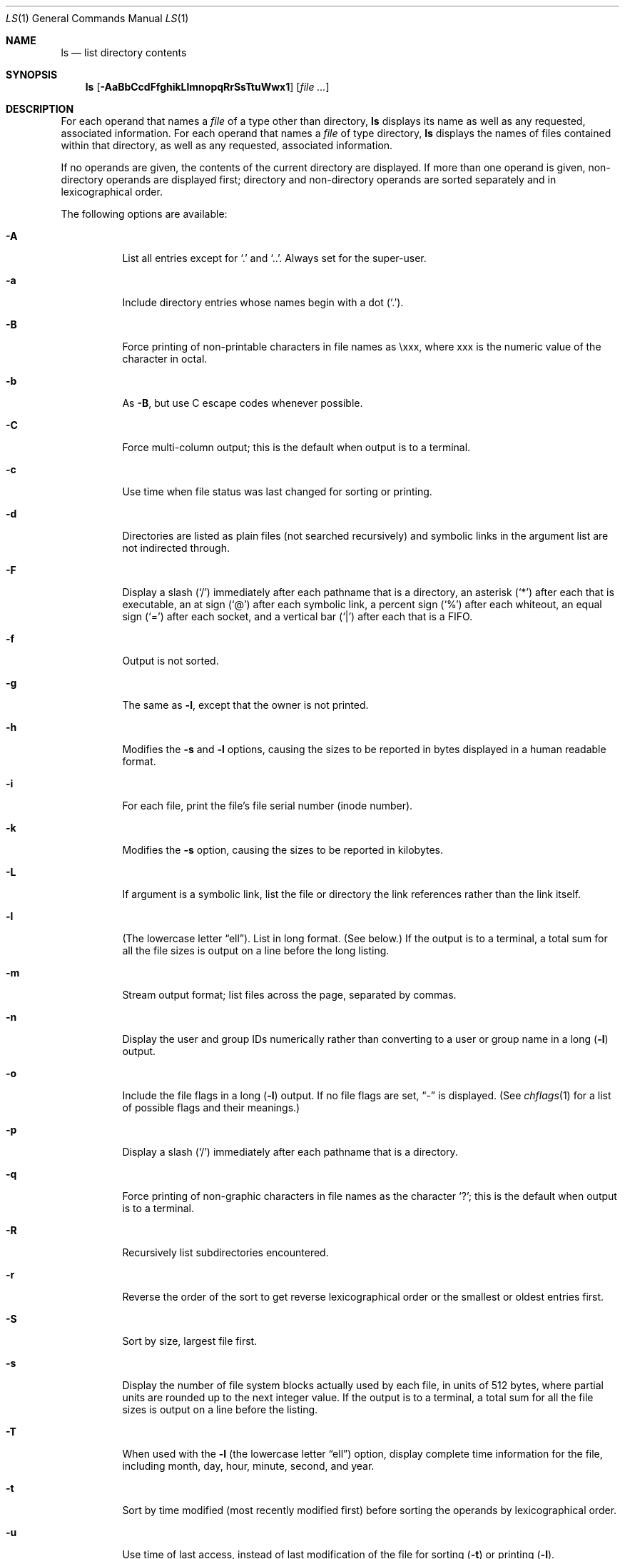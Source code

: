 .\"	$NetBSD: ls.1,v 1.47 2003/12/26 06:19:19 grant Exp $
.\"
.\" Copyright (c) 1980, 1990, 1991, 1993, 1994
.\"	The Regents of the University of California.  All rights reserved.
.\"
.\" This code is derived from software contributed to Berkeley by
.\" the Institute of Electrical and Electronics Engineers, Inc.
.\"
.\" Redistribution and use in source and binary forms, with or without
.\" modification, are permitted provided that the following conditions
.\" are met:
.\" 1. Redistributions of source code must retain the above copyright
.\"    notice, this list of conditions and the following disclaimer.
.\" 2. Redistributions in binary form must reproduce the above copyright
.\"    notice, this list of conditions and the following disclaimer in the
.\"    documentation and/or other materials provided with the distribution.
.\" 3. Neither the name of the University nor the names of its contributors
.\"    may be used to endorse or promote products derived from this software
.\"    without specific prior written permission.
.\"
.\" THIS SOFTWARE IS PROVIDED BY THE REGENTS AND CONTRIBUTORS ``AS IS'' AND
.\" ANY EXPRESS OR IMPLIED WARRANTIES, INCLUDING, BUT NOT LIMITED TO, THE
.\" IMPLIED WARRANTIES OF MERCHANTABILITY AND FITNESS FOR A PARTICULAR PURPOSE
.\" ARE DISCLAIMED.  IN NO EVENT SHALL THE REGENTS OR CONTRIBUTORS BE LIABLE
.\" FOR ANY DIRECT, INDIRECT, INCIDENTAL, SPECIAL, EXEMPLARY, OR CONSEQUENTIAL
.\" DAMAGES (INCLUDING, BUT NOT LIMITED TO, PROCUREMENT OF SUBSTITUTE GOODS
.\" OR SERVICES; LOSS OF USE, DATA, OR PROFITS; OR BUSINESS INTERRUPTION)
.\" HOWEVER CAUSED AND ON ANY THEORY OF LIABILITY, WHETHER IN CONTRACT, STRICT
.\" LIABILITY, OR TORT (INCLUDING NEGLIGENCE OR OTHERWISE) ARISING IN ANY WAY
.\" OUT OF THE USE OF THIS SOFTWARE, EVEN IF ADVISED OF THE POSSIBILITY OF
.\" SUCH DAMAGE.
.\"
.\"     @(#)ls.1	8.7 (Berkeley) 7/29/94
.\"
.Dd December 26, 2003
.Dt LS 1
.Os
.Sh NAME
.Nm ls
.Nd list directory contents
.Sh SYNOPSIS
.Nm
.Op Fl AaBbCcdFfghikLlmnopqRrSsTtuWwx1
.Op Ar
.Sh DESCRIPTION
For each operand that names a
.Ar file
of a type other than
directory,
.Nm
displays its name as well as any requested,
associated information.
For each operand that names a
.Ar file
of type directory,
.Nm
displays the names of files contained
within that directory, as well as any requested, associated
information.
.Pp
If no operands are given, the contents of the current
directory are displayed.
If more than one operand is given,
non-directory operands are displayed first; directory
and non-directory operands are sorted separately and in
lexicographical order.
.Pp
The following options are available:
.Bl -tag -width indent
.It Fl A
List all entries except for
.Ql \&.
and
.Ql \&.. .
Always set for the super-user.
.It Fl a
Include directory entries whose names begin with a
dot
.Pq Sq \&. .
.It Fl B
Force printing of non-printable characters in file names as \\xxx, where xxx
is the numeric value of the character in octal.
.It Fl b
As
.Fl B ,
but use C escape codes whenever possible.
.It Fl C
Force multi-column output; this is the default when output is to a terminal.
.It Fl c
Use time when file status was last changed for sorting or printing.
.It Fl d
Directories are listed as plain files (not searched recursively) and
symbolic links in the argument list are not indirected through.
.It Fl F
Display a slash
.Pq Sq \&/
immediately after each pathname that is a directory,
an asterisk
.Pq Sq \&*
after each that is executable,
an at sign
.Pq Sq \&@
after each symbolic link,
a percent sign
.Pq Sq \&%
after each whiteout,
an equal sign
.Pq Sq \&=
after each socket,
and a vertical bar
.Pq Sq \&|
after each that is a
.Tn FIFO .
.It Fl f
Output is not sorted.
.It Fl g
The same as
.Fl l ,
except that the owner is not printed.
.It Fl h
Modifies the
.Fl s
and
.Fl l
options, causing the sizes to be reported in bytes displayed in a human
readable format.
.It Fl i
For each file, print the file's file serial number (inode number).
.It Fl k
Modifies the
.Fl s
option, causing the sizes to be reported in kilobytes.
.It Fl L
If argument is a symbolic link, list the file or directory the link references
rather than the link itself.
.It Fl l
(The lowercase letter
.Dq ell ) .
List in long format.
(See below.)
If the output is to a terminal, a total sum for all the file
sizes is output on a line before the long listing.
.It Fl m
Stream output format; list files across the page, separated by commas.
.It Fl n
Display the user and group IDs numerically rather than converting
to a user or group name in a long
.Pq Fl l
output.
.It Fl o
Include the file flags in a long
.Pq Fl l
output.
If no file flags are set,
.Dq -
is displayed.
(See
.Xr chflags 1
for a list of possible flags and their meanings.)
.It Fl p
Display a slash
.Pq Sq \&/
immediately after each pathname that is a directory.
.It Fl q
Force printing of non-graphic characters in file names as
the character
.Sq \&? ;
this is the default when output is to a terminal.
.It Fl R
Recursively list subdirectories encountered.
.It Fl r
Reverse the order of the sort to get reverse
lexicographical order or the smallest or oldest entries first.
.It Fl S
Sort by size, largest file first.
.It Fl s
Display the number of file system blocks actually used by each file, in units
of 512 bytes, where partial units are rounded up to the next integer value.
If the output is to a terminal, a total sum for all the file
sizes is output on a line before the listing.
.It Fl T
When used with the
.Fl l
(the lowercase letter
.Dq ell )
option, display complete time information for the file, including
month, day, hour, minute, second, and year.
.It Fl t
Sort by time modified (most recently modified
first) before sorting the operands by lexicographical
order.
.It Fl u
Use time of last access,
instead of last modification
of the file for sorting
.Pq Fl t
or printing
.Pq Fl l .
.It Fl w
Force raw printing of non-printable characters.
This is the default when output is not to a terminal.
.It Fl W
Display whiteouts when scanning directories.
.It Fl x
Multi-column output sorted across the page rather than down the page.
.It Fl \&1
(The numeric digit
.Dq one ) .
Force output to be one entry per line.
This is the default when output is not to a terminal.
.El
.Pp
The
.Fl B ,
.Fl b ,
.Fl w ,
and
.Fl q
options all override each other; the last one specified determines
the format used for non-printable characters.
.Pp
The
.Fl 1 ,
.Fl C ,
.Fl l ,
.Fl m ,
and
.Fl x
options all override each other; the last one specified determines
the format used.
.Pp
The
.Fl c
and
.Fl u
options override each other; the last one specified determines
the file time used.
.Pp
By default,
.Nm
lists one entry per line to standard
output; the exceptions are to terminals or when the
.Fl C
or
.Fl m
options are specified.
.Pp
File information is displayed with one or more
\*[Lt]blank\*[Gt]s separating the information associated with the
.Fl i ,
.Fl s ,
and
.Fl l
options.
.Ss The Long Format
If the
.Fl l
option is given, the following information
is displayed for each file:
.Bl -item -offset indent -compact
.It
file mode
.It
number of links
.It
owner name
.It
group name
.It
file flags (if
.Fl o
given)
.It
number of bytes in the file
.It
abbreviated month file was last modified
.It
day-of-month file was last modified
.It
hour and minute file was last modified
.It
pathname
.El
.Pp
In addition, for each directory whose contents are displayed, the total
number of 512-byte blocks used by the files in the directory is displayed
on a line by itself immediately before the information for the files in the
directory.
.Pp
If the owner or group names are not a known user or group name,
or the
.Fl n
option is given,
the numeric ID's are displayed.
.Pp
If the file is a character special or block special file,
the major and minor device numbers for the file are displayed
in the size field.
If the file is a symbolic link the pathname of the
linked-to file is preceded by
.Dq \-\*[Gt] .
.Pp
The file mode printed under the
.Fl l
option consists of the entry type, owner permissions, group
permissions, and other permissions.
The entry type character describes the type of file, as
follows:
.Pp
.Bl -tag -width 4n -offset indent -compact
.It Sy b
Block special file.
.It Sy c
Character special file.
.It Sy d
Directory.
.It Sy l
Symbolic link.
.It Sy s
Socket link.
.It Sy p
FIFO.
.It Sy w
Whiteout.
.It Sy \-
Regular file.
.El
.Pp
The next three fields
are three characters each:
owner permissions,
group permissions, and
other permissions.
Each field has three character positions:
.Bl -enum -offset indent
.It
If
.Sy r ,
the file is readable; if
.Sy \- ,
it is not readable.
.It
If
.Sy w ,
the file is writable; if
.Sy \- ,
it is not writable.
.It
The first of the following that applies:
.Bl -tag -width 4n -offset indent
.It Sy S
If in the owner permissions, the file is not executable and
set-user-ID mode is set.
If in the group permissions, the file is not executable
and set-group-ID mode is set.
.It Sy s
If in the owner permissions, the file is executable
and set-user-ID mode is set.
If in the group permissions, the file is executable
and setgroup-ID mode is set.
.It Sy x
The file is executable or the directory is
searchable.
.It Sy \-
The file is neither readable, writable, executable,
nor set-user-ID nor set-group-ID mode, nor sticky.
(See below.)
.El
.Pp
These next two apply only to the third character in the last group
(other permissions).
.Bl -tag -width 4n -offset indent
.It Sy T
The sticky bit is set
(mode
.Li 1000 ) ,
but not execute or search permission.
(See
.Xr chmod 1
or
.Xr sticky 8 . )
.It Sy t
The sticky bit is set (mode
.Li 1000 ) ,
and is searchable or executable.
(See
.Xr chmod 1
or
.Xr sticky 8 . )
.El
.El
.Pp
The number of bytes displayed for a directory is a function of the
number of
.Xr dirent 5
structures in the directory, not all of which may be allocated to
any existing file.
.Sh EXIT STATUS
The
.Nm
utility exits 0 on success, and \*[Gt]0 if an error occurs.
.Sh ENVIRONMENT
The following environment variables affect the execution of
.Nm :
.Bl -tag -width BLOCKSIZE
.It Ev BLOCKSIZE
If the environment variable
.Ev BLOCKSIZE
is set, and the
.Fl k
option is not specified, the block counts
(see
.Fl s )
will be displayed in units of that size block.
.It Ev COLUMNS
If this variable contains a string representing a
decimal integer, it is used as the
column position width for displaying
multiple-text-column output.
The
.Nm
utility calculates how
many pathname text columns to display
based on the width provided.
(See
.Fl C . )
.It Ev TZ
The timezone to use when displaying dates.
See
.Xr environ 7
for more information.
.El
.Sh COMPATIBILITY
The group field is now automatically included in the long listing for
files in order to be compatible with the
.St -p1003.2
specification.
.Sh SEE ALSO
.Xr chflags 1 ,
.Xr chmod 1 ,
.Xr stat 2 ,
.Xr getbsize 3 ,
.Xr dir 5 ,
.Xr symlink 7 ,
.Xr sticky 8
.Sh STANDARDS
The
.Nm
utility is expected to be a superset of the
.St -p1003.2
specification.
.Sh HISTORY
An
.Nm
utility appeared in
.At v5 .
